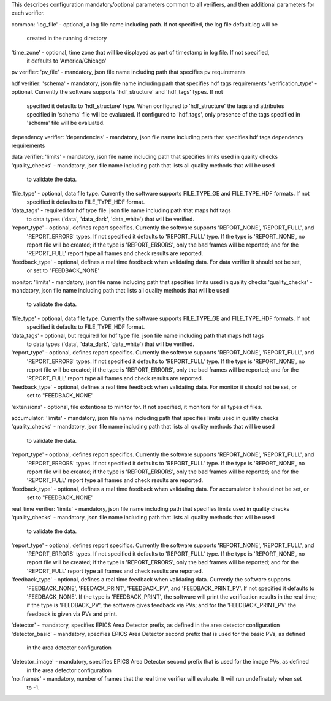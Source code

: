 This describes configuration mandatory/optional parameters common to all verifiers, and then additional parameters
for each verifier.

common:
'log_file' - optional, a log file name including path. If not specified, the log file default.log will be
             created in the running directory
'time_zone'  - optional, time zone that will be displayed as part of timestamp in log file. If not specified,
               it defaults to 'America/Chicago'

pv verifier:
'pv_file' - mandatory, json file name including path that specifies pv requirements

hdf verifier:
'schema' - mandatory, json file name including path that specifies hdf tags requirements
'verification_type' - optional. Currently the software supports 'hdf_structure' and 'hdf_tags' types. If not
              specified it defaults to 'hdf_structure' type. When configured to 'hdf_structure' the tags and
              attributes specified in 'schema' file will be evaluated. If configured to 'hdf_tags', only presence
              of the tags specified in 'schema' file will be evaluated.

dependency verifier:
'dependencies' - mandatory, json file name including path that specifies hdf tags dependency requirements

data verifier:
'limits' - mandatory, json file name including path that specifies limits used in quality checks
'quality_checks' - mandatory, json file name including path that lists all quality methods that will be used
                   to validate the data.
'file_type' - optional, data file type. Currently the software supports FILE_TYPE_GE and FILE_TYPE_HDF formats. If not
              specified it defaults to FILE_TYPE_HDF format.
'data_tags' - required for hdf type file. json file name including path that maps hdf tags
              to data types ('data', 'data_dark', 'data_white') that will be verified.
'report_type' - optional, defines report specifics. Currently the software supports 'REPORT_NONE', 'REPORT_FULL', and
                'REPORT_ERRORS' types. If not specified it defaults to 'REPORT_FULL' type. If the type is 'REPORT_NONE',
                no report file will be created; if the type is 'REPORT_ERRORS', only the bad frames will be reported;
                and for the 'REPORT_FULL' report type all frames and check results are reported.
'feedback_type' - optional, defines a real time feedback when validating data. For data verifier it should not be set,
                  or set to "FEEDBACK_NONE'

monitor:
'limits' - mandatory, json file name including path that specifies limits used in quality checks
'quality_checks' - mandatory, json file name including path that lists all quality methods that will be used
                   to validate the data.
'file_type' - optional, data file type. Currently the software supports FILE_TYPE_GE and FILE_TYPE_HDF formats. If not
              specified it defaults to FILE_TYPE_HDF format.
'data_tags' - optional, but required for hdf type file. json file name including path that maps hdf tags
              to data types ('data', 'data_dark', 'data_white') that will be verified.
'report_type' - optional, defines report specifics. Currently the software supports 'REPORT_NONE', 'REPORT_FULL', and
                'REPORT_ERRORS' types. If not specified it defaults to 'REPORT_FULL' type. If the type is 'REPORT_NONE',
                no report file will be created; if the type is 'REPORT_ERRORS', only the bad frames will be reported;
                and for the 'REPORT_FULL' report type all frames and check results are reported.
'feedback_type' - optional, defines a real time feedback when validating data. For monitor it should not be set, or
                  set to "FEEDBACK_NONE'
'extensions' - optional, file extentions to minitor for. If not specified, it monitors for all types of files.

accumulator:
'limits' - mandatory, json file name including path that specifies limits used in quality checks
'quality_checks' - mandatory, json file name including path that lists all quality methods that will be used
                   to validate the data.
'report_type' - optional, defines report specifics. Currently the software supports 'REPORT_NONE', 'REPORT_FULL', and
                'REPORT_ERRORS' types. If not specified it defaults to 'REPORT_FULL' type. If the type is 'REPORT_NONE',
                no report file will be created; if the type is 'REPORT_ERRORS', only the bad frames will be reported;
                and for the 'REPORT_FULL' report type all frames and check results are reported.
'feedback_type' - optional, defines a real time feedback when validating data. For accumulator it should not be set, or
                  set to "FEEDBACK_NONE'

real_time verifier:
'limits' - mandatory, json file name including path that specifies limits used in quality checks
'quality_checks' - mandatory, json file name including path that lists all quality methods that will be used
                   to validate the data.
'report_type' - optional, defines report specifics. Currently the software supports 'REPORT_NONE', 'REPORT_FULL', and
                'REPORT_ERRORS' types. If not specified it defaults to 'REPORT_FULL' type. If the type is 'REPORT_NONE',
                no report file will be created; if the type is 'REPORT_ERRORS', only the bad frames will be reported;
                and for the 'REPORT_FULL' report type all frames and check results are reported.
'feedback_type' - optional, defines a real time feedback when validating data. Currently the software supports
                  'FEEDBACK_NONE', 'FEEDACK_PRINT', 'FEEDBACK_PV', and 'FEEDBACK_PRINT_PV'. If not specified it
                  defaults to 'FEEDBACK_NONE'. If the type is 'FEEDBACK_PRINT', the software will print the verification
                  results in the real time; if the type is 'FEEDBACK_PV', the software gives feedback via PVs;
                  and for the 'FEEDBACK_PRINT_PV' the feedback is given via PVs and print.
'detector' - mandatory, specifies EPICS Area Detector prefix, as defined in the area detector configuration
'detector_basic' - mandatory, specifies EPICS Area Detector second prefix that is used for the basic PVs, as defined
                   in the area detector configuration
'detector_image' - mandatory, specifies EPICS Area Detector second prefix that is used for the image PVs, as defined
                   in the area detector configuration
'no_frames' - mandatory, number of frames that the real time verifier will evaluate. It will run undefinately when set
              to -1.

